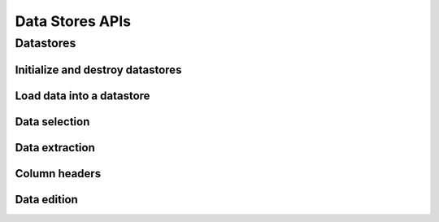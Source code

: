 ..
    Copyright (C) 2023 Advanced Micro Devices, Inc. All rights reserved.
    
    Redistribution and use in source and binary forms, with or without modification,
    are permitted provided that the following conditions are met:
    1. Redistributions of source code must retain the above copyright notice,
       this list of conditions and the following disclaimer.
    2. Redistributions in binary form must reproduce the above copyright notice,
       this list of conditions and the following disclaimer in the documentation
       and/or other materials provided with the distribution.
    3. Neither the name of the copyright holder nor the names of its contributors
       may be used to endorse or promote products derived from this software without
       specific prior written permission.
    
    THIS SOFTWARE IS PROVIDED BY THE COPYRIGHT HOLDERS AND CONTRIBUTORS "AS IS" AND
    ANY EXPRESS OR IMPLIED WARRANTIES, INCLUDING, BUT NOT LIMITED TO, THE IMPLIED
    WARRANTIES OF MERCHANTABILITY AND FITNESS FOR A PARTICULAR PURPOSE ARE DISCLAIMED.
    IN NO EVENT SHALL THE COPYRIGHT HOLDER OR CONTRIBUTORS BE LIABLE FOR ANY DIRECT,
    INDIRECT, INCIDENTAL, SPECIAL, EXEMPLARY, OR CONSEQUENTIAL DAMAGES (INCLUDING,
    BUT NOT LIMITED TO, PROCUREMENT OF SUBSTITUTE GOODS OR SERVICES; LOSS OF USE, DATA,
    OR PROFITS; OR BUSINESS INTERRUPTION) HOWEVER CAUSED AND ON ANY THEORY OF LIABILITY,
    WHETHER IN CONTRACT, STRICT LIABILITY, OR TORT (INCLUDING NEGLIGENCE OR OTHERWISE)
    ARISING IN ANY WAY OUT OF THE USE OF THIS SOFTWARE, EVEN IF ADVISED OF THE
    POSSIBILITY OF SUCH DAMAGE.
    


Data Stores APIs
****************

.. _datastore_api:

Datastores
----------

.. doxygentypedef:: da_datastore

.. _api_init:

Initialize and destroy datastores
^^^^^^^^^^^^^^^^^^^^^^^^^^^^^^^^^

.. doxygenfunction:: da_datastore_init
.. doxygenfunction:: da_datastore_destroy


.. _api_load_data:

Load data into a datastore
^^^^^^^^^^^^^^^^^^^^^^^^^^
.. doxygenfunction:: da_data_load_from_csv
.. doxygenfunction:: da_data_hconcat
.. doxygenfunction:: da_data_load_row_int
.. doxygenfunction:: da_data_load_row_str
.. doxygenfunction:: da_data_load_row_real_d
.. doxygenfunction:: da_data_load_row_real_s
.. doxygenfunction:: da_data_load_row_uint8
.. doxygenfunction:: da_data_load_col_int
.. doxygenfunction:: da_data_load_col_str
.. doxygenfunction:: da_data_load_col_real_d
.. doxygenfunction:: da_data_load_col_real_s
.. doxygenfunction:: da_data_load_col_uint8


.. _api_data_selection:

Data selection
^^^^^^^^^^^^^^

.. doxygenfunction:: da_data_select_columns
.. doxygenfunction:: da_data_select_rows
.. doxygenfunction:: da_data_select_slice
.. doxygenfunction:: da_data_select_non_missing

.. _api_data_extraction:

Data extraction
^^^^^^^^^^^^^^^

.. doxygenfunction:: da_data_extract_selection_int
.. doxygenfunction:: da_data_extract_selection_real_d
.. doxygenfunction:: da_data_extract_selection_real_s
.. doxygenfunction:: da_data_extract_selection_uint8
.. doxygenfunction:: da_data_extract_column_int
.. doxygenfunction:: da_data_extract_column_real_s
.. doxygenfunction:: da_data_extract_column_real_d
.. doxygenfunction:: da_data_extract_column_uint8
.. doxygenfunction:: da_data_extract_column_str

.. _api_column_header:

Column headers
^^^^^^^^^^^^^^

.. doxygenfunction:: da_data_label_column
.. doxygenfunction:: da_data_get_col_idx
.. doxygenfunction:: da_data_get_col_label


.. _api_data_edition:

Data edition
^^^^^^^^^^^^

.. doxygenfunction:: da_data_get_n_rows
.. doxygenfunction:: da_data_get_n_cols
.. doxygenfunction:: da_data_get_element_int
.. doxygenfunction:: da_data_get_element_real_d
.. doxygenfunction:: da_data_get_element_real_s
.. doxygenfunction:: da_data_get_element_uint8
.. doxygenfunction:: da_data_set_element_int
.. doxygenfunction:: da_data_set_element_real_d
.. doxygenfunction:: da_data_set_element_real_s
.. doxygenfunction:: da_data_set_element_uint8
